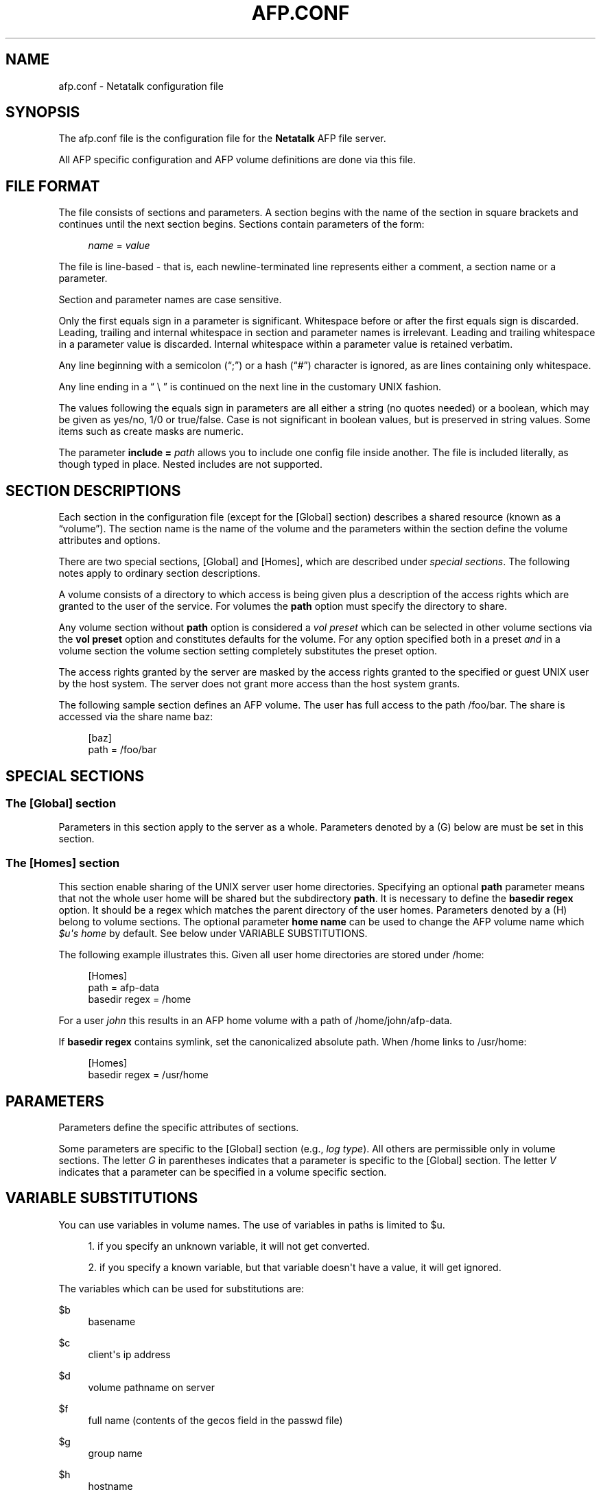 '\" t
.\"     Title: afp.conf
.\"    Author: [FIXME: author] [see http://docbook.sf.net/el/author]
.\" Generator: DocBook XSL Stylesheets v1.78.0 <http://docbook.sf.net/>
.\"      Date: 06 Aug 2014
.\"    Manual: 3.1.6
.\"    Source: 3.1.6
.\"  Language: English
.\"
.TH "AFP\&.CONF" "5" "06 Aug 2014" "3.1.6" "3.1.6"
.\" -----------------------------------------------------------------
.\" * Define some portability stuff
.\" -----------------------------------------------------------------
.\" ~~~~~~~~~~~~~~~~~~~~~~~~~~~~~~~~~~~~~~~~~~~~~~~~~~~~~~~~~~~~~~~~~
.\" http://bugs.debian.org/507673
.\" http://lists.gnu.org/archive/html/groff/2009-02/msg00013.html
.\" ~~~~~~~~~~~~~~~~~~~~~~~~~~~~~~~~~~~~~~~~~~~~~~~~~~~~~~~~~~~~~~~~~
.ie \n(.g .ds Aq \(aq
.el       .ds Aq '
.\" -----------------------------------------------------------------
.\" * set default formatting
.\" -----------------------------------------------------------------
.\" disable hyphenation
.nh
.\" disable justification (adjust text to left margin only)
.ad l
.\" -----------------------------------------------------------------
.\" * MAIN CONTENT STARTS HERE *
.\" -----------------------------------------------------------------
.SH "NAME"
afp.conf \- Netatalk configuration file
.SH "SYNOPSIS"
.PP
The
afp\&.conf
file is the configuration file for the
\fBNetatalk\fR
AFP file server\&.
.PP
All AFP specific configuration and AFP volume definitions are done via this file\&.
.SH "FILE FORMAT"
.PP
The file consists of sections and parameters\&. A section begins with the name of the section in square brackets and continues until the next section begins\&. Sections contain parameters of the form:
.sp
.if n \{\
.RS 4
.\}
.nf
    \fIname\fR = \fIvalue \fR
    
.fi
.if n \{\
.RE
.\}
.PP
The file is line\-based \- that is, each newline\-terminated line represents either a comment, a section name or a parameter\&.
.PP
Section and parameter names are case sensitive\&.
.PP
Only the first equals sign in a parameter is significant\&. Whitespace before or after the first equals sign is discarded\&. Leading, trailing and internal whitespace in section and parameter names is irrelevant\&. Leading and trailing whitespace in a parameter value is discarded\&. Internal whitespace within a parameter value is retained verbatim\&.
.PP
Any line beginning with a semicolon (\(lq;\(rq) or a hash (\(lq#\(rq) character is ignored, as are lines containing only whitespace\&.
.PP
Any line ending in a
\(lq \e \(rq
is continued on the next line in the customary UNIX fashion\&.
.PP
The values following the equals sign in parameters are all either a string (no quotes needed) or a boolean, which may be given as yes/no, 1/0 or true/false\&. Case is not significant in boolean values, but is preserved in string values\&. Some items such as create masks are numeric\&.
.PP
The parameter
\fBinclude = \fR\fB\fIpath\fR\fR
allows you to include one config file inside another\&. The file is included literally, as though typed in place\&. Nested includes are not supported\&.
.SH "SECTION DESCRIPTIONS"
.PP
Each section in the configuration file (except for the [Global] section) describes a shared resource (known as a
\(lqvolume\(rq)\&. The section name is the name of the volume and the parameters within the section define the volume attributes and options\&.
.PP
There are two special sections, [Global] and [Homes], which are described under
\fIspecial sections\fR\&. The following notes apply to ordinary section descriptions\&.
.PP
A volume consists of a directory to which access is being given plus a description of the access rights which are granted to the user of the service\&. For volumes the
\fBpath\fR
option must specify the directory to share\&.
.PP
Any volume section without
\fBpath\fR
option is considered a
\fIvol preset\fR
which can be selected in other volume sections via the
\fBvol preset\fR
option and constitutes defaults for the volume\&. For any option specified both in a preset
\fIand\fR
in a volume section the volume section setting completely substitutes the preset option\&.
.PP
The access rights granted by the server are masked by the access rights granted to the specified or guest UNIX user by the host system\&. The server does not grant more access than the host system grants\&.
.PP
The following sample section defines an AFP volume\&. The user has full access to the path
/foo/bar\&. The share is accessed via the share name
baz:
.sp
.if n \{\
.RS 4
.\}
.nf
 [baz]
    path = /foo/bar 
.fi
.if n \{\
.RE
.\}
.SH "SPECIAL SECTIONS"
.SS "The [Global] section"
.PP
Parameters in this section apply to the server as a whole\&. Parameters denoted by a (G) below are must be set in this section\&.
.SS "The [Homes] section"
.PP
This section enable sharing of the UNIX server user home directories\&. Specifying an optional
\fBpath\fR
parameter means that not the whole user home will be shared but the subdirectory
\fBpath\fR\&. It is necessary to define the
\fBbasedir regex\fR
option\&. It should be a regex which matches the parent directory of the user homes\&. Parameters denoted by a (H) belong to volume sections\&. The optional parameter
\fBhome name\fR
can be used to change the AFP volume name which
\fI$u\*(Aqs home\fR
by default\&. See below under VARIABLE SUBSTITUTIONS\&.
.PP
The following example illustrates this\&. Given all user home directories are stored under
/home:
.sp
.if n \{\
.RS 4
.\}
.nf
 [Homes]
      path = afp\-data
      basedir regex = /home
.fi
.if n \{\
.RE
.\}
.sp
For a user
\fIjohn\fR
this results in an AFP home volume with a path of
/home/john/afp\-data\&.
.PP
If
\fBbasedir regex\fR
contains symlink, set the canonicalized absolute path\&. When
/home
links to
/usr/home:
.sp
.if n \{\
.RS 4
.\}
.nf
 [Homes]
      basedir regex = /usr/home
.fi
.if n \{\
.RE
.\}
.SH "PARAMETERS"
.PP
Parameters define the specific attributes of sections\&.
.PP
Some parameters are specific to the [Global] section (e\&.g\&.,
\fIlog type\fR)\&. All others are permissible only in volume sections\&. The letter
\fIG\fR
in parentheses indicates that a parameter is specific to the [Global] section\&. The letter
\fIV\fR
indicates that a parameter can be specified in a volume specific section\&.
.SH "VARIABLE SUBSTITUTIONS"
.PP
You can use variables in volume names\&. The use of variables in paths is limited to $u\&.
.sp
.RS 4
.ie n \{\
\h'-04' 1.\h'+01'\c
.\}
.el \{\
.sp -1
.IP "  1." 4.2
.\}
if you specify an unknown variable, it will not get converted\&.
.RE
.sp
.RS 4
.ie n \{\
\h'-04' 2.\h'+01'\c
.\}
.el \{\
.sp -1
.IP "  2." 4.2
.\}
if you specify a known variable, but that variable doesn\*(Aqt have a value, it will get ignored\&.
.RE
.PP
The variables which can be used for substitutions are:
.PP
$b
.RS 4
basename
.RE
.PP
$c
.RS 4
client\*(Aqs ip address
.RE
.PP
$d
.RS 4
volume pathname on server
.RE
.PP
$f
.RS 4
full name (contents of the gecos field in the passwd file)
.RE
.PP
$g
.RS 4
group name
.RE
.PP
$h
.RS 4
hostname
.RE
.PP
$i
.RS 4
client\*(Aqs ip, without port
.RE
.PP
$s
.RS 4
server name (this can be the hostname)
.RE
.PP
$u
.RS 4
user name (if guest, it is the user that guest is running as)
.RE
.PP
$v
.RS 4
volume name
.RE
.PP
$$
.RS 4
prints dollar sign ($)
.RE
.SH "EXPLANATION OF GLOBAL PARAMETERS"
.SS "Authentication Options"
.PP
ad domain = \fIDOMAIN\fR \fB(G)\fR
.RS 4
Append @DOMAIN to username when authenticating\&. Useful in Active Directory environments that otherwise would require the user to enter the full user@domain string\&.
.RE
.PP
admin auth user = \fIuser\fR \fB(G)\fR
.RS 4
Specifying eg "\fBadmin auth user = root\fR" whenever a normal user login fails, afpd will try to authenticate as the specified
\fBadmin auth user\fR\&. If this succeeds, a normal session is created for the original connecting user\&. Said differently: if you know the password of
\fBadmin auth user\fR, you can authenticate as any other user\&.
.RE
.PP
k5 keytab = \fIpath\fR \fB(G)\fR, k5 service = \fIservice\fR \fB(G)\fR, k5 realm = \fIrealm\fR \fB(G)\fR
.RS 4
These are required if the server supports the Kerberos 5 authentication UAM\&.
.RE
.PP
nt domain = \fIDOMAIN\fR \fB(G)\fR, nt separator = \fISEPARATOR\fR \fB(G)\fR
.RS 4
Use for eg\&. winbind authentication, prepends both strings before the username from login and then tries to authenticate with the result through the available and active UAM authentication modules\&.
.RE
.PP
save password = \fIBOOLEAN\fR (default: \fIyes\fR) \fB(G)\fR
.RS 4
Enables or disables the ability of clients to save passwords locally\&.
.RE
.PP
set password = \fIBOOLEAN\fR (default: \fIno\fR) \fB(G)\fR
.RS 4
Enables or disables the ability of clients to change their passwords via chooser or the "connect to server" dialog\&.
.RE
.PP
uam list = \fIuam list\fR \fB(G)\fR
.RS 4
Space or comma separated list of UAMs\&. (The default is "uams_dhx\&.so uams_dhx2\&.so")\&.
.sp
The most commonly used UAMs are:
.PP
uams_guest\&.so
.RS 4
allows guest logins
.RE
.PP
uams_clrtxt\&.so
.RS 4
(uams_pam\&.so or uams_passwd\&.so) Allow logins with passwords transmitted in the clear\&. (legacy)
.RE
.PP
uams_randum\&.so
.RS 4
allows Random Number and Two\-Way Random Number Exchange for authentication (requires a separate file containing the passwords, either @pkgconfdir@/afppasswd file or the one specified via "\fBpasswd file\fR"\&. See
\fBafppasswd\fR(1)
for details\&. (legacy)
.RE
.PP
uams_dhx\&.so
.RS 4
(uams_dhx_pam\&.so or uams_dhx_passwd\&.so) Allow Diffie\-Hellman eXchange (DHX) for authentication\&.
.RE
.PP
uams_dhx2\&.so
.RS 4
(uams_dhx2_pam\&.so or uams_dhx2_passwd\&.so) Allow Diffie\-Hellman eXchange 2 (DHX2) for authentication\&.
.RE
.PP
uam_gss\&.so
.RS 4
Allow Kerberos V for authentication (optional)
.RE
.RE
.PP
uam path = \fIpath\fR \fB(G)\fR
.RS 4
Sets the default path for UAMs for this server (default is /lib/netatalk)\&.
.RE
.SS "Charset Options"
.PP
With OS X Apple introduced the AFP3 protocol\&. One of the big changes was, that AFP3 uses Unicode names encoded as Decomposed UTF\-8 (UTF8\-MAC)\&. Previous AFP/OS versions used charsets like MacRoman, MacCentralEurope, etc\&.
.PP
To be able to serve AFP3 and older clients at the same time,
\fBafpd\fR
needs to be able to convert between UTF\-8 and Mac charsets\&. Even OS X clients partly still rely on the mac charset\&. As there\*(Aqs no way,
\fBafpd\fR
can detect the codepage a pre AFP3 client uses, you have to specify it using the
\fBmac charset\fR
option\&. The default is MacRoman, which should be fine for most western users\&.
.PP
As
\fBafpd\fR
needs to interact with UNIX operating system as well, it need\*(Aqs to be able to convert from UTF8\-MAC / Mac charset to the UNIX charset\&. By default
\fBafpd\fR
uses
\fIUTF8\fR\&. You can set the UNIX charset using the
\fBunix charset\fR
option\&. If you\*(Aqre using extended characters in the configuration files for
\fBafpd\fR, make sure your terminal matches the
\fBunix charset\fR\&.
.PP
mac charset = \fICHARSET\fR \fB(G)/(V)\fR
.RS 4
Specifies the Mac clients charset, e\&.g\&.
\fIMAC_ROMAN\fR\&. This is used to convert strings and filenames to the clients codepage for OS9 and Classic, i\&.e\&. for authentication and AFP messages (SIGUSR2 messaging)\&. This will also be the default for the volumes
\fBmac charset\fR\&. Defaults to
\fIMAC_ROMAN\fR\&.
.RE
.PP
unix charset = \fICHARSET\fR \fB(G)\fR
.RS 4
Specifies the servers unix charset, e\&.g\&.
\fIISO\-8859\-15\fR
or
\fIEUC\-JP\fR\&. This is used to convert strings to/from the systems locale, e\&.g\&. for authentication, server messages and volume names\&. If
\fILOCALE\fR
is set, the systems locale is used\&. Defaults to
\fIUTF8\fR\&.
.RE
.PP
vol charset = \fICHARSET\fR \fB(G)/(V)\fR
.RS 4
Specifies the encoding of the volumes filesystem\&. By default, it is the same as
\fBunix charset\fR\&.
.RE
.SS "Password Options"
.PP
passwd file = \fIpath\fR \fB(G)\fR
.RS 4
Sets the path to the Randnum UAM passwd file for this server (default is @pkgconfdir@/afppasswd)\&.
.RE
.PP
passwd minlen = \fInumber\fR \fB(G)\fR
.RS 4
Sets the minimum password length, if supported by the UAM
.RE
.SS "Network Options"
.PP
advertise ssh = \fIBOOLEAN\fR (default: \fIno\fR) \fB(G)\fR
.RS 4
Allows old Mac OS X clients (10\&.3\&.3\-10\&.4) to automagically establish a tunneled AFP connection through SSH\&. If this option is set, the server\*(Aqs answers to client\*(Aqs FPGetSrvrInfo requests contain an additional entry\&. It depends on both client\*(Aqs settings and a correctly configured and running
\fBsshd\fR(8)
on the server to let things work\&.
.if n \{\
.sp
.\}
.RS 4
.it 1 an-trap
.nr an-no-space-flag 1
.nr an-break-flag 1
.br
.ps +1
\fBNote\fR
.ps -1
.br
Setting this option is not recommended since globally encrypting AFP connections via SSH will increase the server\*(Aqs load significantly\&. On the other hand, Apple\*(Aqs client side implementation of this feature in MacOS X versions prior to 10\&.3\&.4 contained a security flaw\&.
.sp .5v
.RE
.RE
.PP
afp interfaces = \fIname [name \&.\&.\&.]\fR \fB(G)\fR
.RS 4
Specifies the network interfaces that the server should listens on\&. The default is advertise the first IP address of the system, but to listen for any incoming request\&.
.RE
.PP
afp listen = \fIip address[:port] [ip address[:port] \&.\&.\&.]\fR \fB(G)\fR
.RS 4
Specifies the IP address that the server should advertise
\fBand\fR
listens to\&. The default is advertise the first IP address of the system, but to listen for any incoming request\&. The network address may be specified either in dotted\-decimal format for IPv4 or in hexadecimal format for IPv6\&.
.sp
IPv6 address + port combination must use URL the format using square brackets [IPv6]:port
.RE
.PP
afp port = \fIport number\fR \fB(G)\fR
.RS 4
Allows a different TCP port to be used for AFP\&. The default is 548\&. Also sets the default port applied when none specified in an
\fBafp listen\fR
option\&.
.RE
.PP
cnid listen = \fIip address[:port] [ip address[:port] \&.\&.\&.]\fR \fB(G)\fR
.RS 4
Specifies the IP address that the CNID server should listen on\&. The default is
\fBlocalhost:4700\fR\&.
.RE
.PP
disconnect time = \fInumber\fR \fB(G)\fR
.RS 4
Keep disconnected AFP sessions for
\fInumber\fR
hours before dropping them\&. Default is 24 hours\&.
.RE
.PP
dsireadbuf = \fInumber\fR \fB(G)\fR
.RS 4
Scale factor that determines the size of the DSI/TCP readahead buffer, default is 12\&. This is multiplies with the DSI server quantum (default ~300k) to give the size of the buffer\&. Increasing this value might increase throughput in fast local networks for volume to volume copies\&.
\fINote\fR: This buffer is allocated per afpd child process, so specifying large values will eat up large amount of memory (buffer size * number of clients)\&.
.RE
.PP
fqdn = \fIname:port\fR \fB(G)\fR
.RS 4
Specifies a fully\-qualified domain name, with an optional port\&. This is discarded if the server cannot resolve it\&. This option is not honored by AppleShare clients <= 3\&.8\&.3\&. This option is disabled by default\&. Use with caution as this will involve a second name resolution step on the client side\&. Also note that afpd will advertise this name:port combination but not automatically listen to it\&.
.RE
.PP
hostname = \fIname\fR \fB(G)\fR
.RS 4
Use this instead of the result from calling hostname for determining which IP address to advertise, therefore the hostname is resolved to an IP which is the advertised\&. This is NOT used for listening and it is also overwritten by
\fBafp listen\fR\&.
.RE
.PP
max connections = \fInumber\fR \fB(G)\fR
.RS 4
Sets the maximum number of clients that can simultaneously connect to the server (default is 200)\&.
.RE
.PP
server quantum = \fInumber\fR \fB(G)\fR
.RS 4
This specifies the DSI server quantum\&. The default value is 0x100000 (1 MiB)\&. The maximum value is 0xFFFFFFFFF, the minimum is 32000\&. If you specify a value that is out of range, the default value will be set\&. Do not change this value unless you\*(Aqre absolutely sure, what you\*(Aqre doing
.RE
.PP
sleep time = \fInumber\fR \fB(G)\fR
.RS 4
Keep sleeping AFP sessions for
\fInumber\fR
hours before disconnecting clients in sleep mode\&. Default is 10 hours\&.
.RE
.PP
tcprcvbuf = \fInumber\fR \fB(G)\fR
.RS 4
Try to set TCP receive buffer using setsockpt()\&. Often OSes impose restrictions on the applications ability to set this value\&.
.RE
.PP
tcpsndbuf = \fInumber\fR \fB(G)\fR
.RS 4
Try to set TCP send buffer using setsockpt()\&. Often OSes impose restrictions on the applications ability to set this value\&.
.RE
.PP
recvfile = \fIBOOLEAN\fR (default: \fIno\fR) \fB(G)\fR
.RS 4
Whether to use splice() on Linux for receiving data\&.
.RE
.PP
splice size = \fInumber\fR (default: \fI64k\fR) \fB(G)\fR
.RS 4
Maximum number of bytes spliced\&.
.RE
.PP
use sendfile = \fIBOOLEAN\fR (default: \fIyes\fR) \fB(G)\fR
.RS 4
Whether to use sendfile
syscall for sending file data to clients\&.
.RE
.PP
zeroconf = \fIBOOLEAN\fR (default: \fIyes\fR) \fB(G)\fR
.RS 4
Whether to use automatic Zeroconf
service registration if Avahi or mDNSResponder were compiled in\&.
.RE
.SS "Miscellaneous Options"
.PP
admin group = \fIgroup\fR \fB(G)\fR
.RS 4
Allows users of a certain group to be seen as the superuser when they log in\&. This option is disabled by default\&.
.RE
.PP
afp read locks = \fIBOOLEAN\fR (default: \fIno\fR) \fB(G)\fR
.RS 4
Whether to apply locks to the byte region read in FPRead calls\&. The AFP spec mandates this, but it\*(Aqs not really in line with UNIX semantics and is a performance hug\&.
.RE
.PP
afpstats = \fIBOOLEAN\fR (default: \fIno\fR) \fB(G)\fR
.RS 4
Whether to provide AFP runtime statistics (connected users, open volumes) via dbus\&.
.RE
.PP
basedir regex = \fIregex\fR \fB(H)\fR
.RS 4
Regular expression which matches the parent directory of the user homes\&. If
\fBbasedir regex\fR
contains symlink, you must set the canonicalized absolute path\&. In the simple case this is just a path ie
\fBbasedir regex = /home\fR
.RE
.PP
chmod request = \fIpreserve (default) | ignore | simple\fR \fB(G/V)\fR
.RS 4
Advanced permission control that deals with ACLs\&.
.sp
.RS 4
.ie n \{\
\h'-04'\(bu\h'+03'\c
.\}
.el \{\
.sp -1
.IP \(bu 2.3
.\}

\fBignore\fR
\- UNIX chmod() requests are completely ignored
.RE
.sp
.RS 4
.ie n \{\
\h'-04'\(bu\h'+03'\c
.\}
.el \{\
.sp -1
.IP \(bu 2.3
.\}

\fBpreserve\fR
\- preserve ZFS ACEs for named users and groups or POSIX ACL group mask
.RE
.sp
.RS 4
.ie n \{\
\h'-04'\(bu\h'+03'\c
.\}
.el \{\
.sp -1
.IP \(bu 2.3
.\}

\fBsimple\fR
\- just to a chmod() as requested without any extra steps
.RE
.RE
.PP
close vol = \fIBOOLEAN\fR (default: \fIno\fR) \fB(G)\fR
.RS 4
Whether to close volumes possibly opened by clients when they\*(Aqre removed from the configuration and the configuration is reloaded\&.
.RE
.PP
cnid mysql host = \fIMySQL server address\fR \fB(G)\fR
.RS 4
name or address of a MySQL server for use with the mysql CNID backend\&.
.RE
.PP
cnid mysql user = \fIMySQL user\fR \fB(G)\fR
.RS 4
MySQL user for authentication with the server\&.
.RE
.PP
cnid mysql pw = \fIpassword\fR \fB(G)\fR
.RS 4
Password for MySQL server\&.
.RE
.PP
cnid mysql db = \fIdatabase name\fR \fB(G)\fR
.RS 4
Name of an existing database for which the specified user has full privileges\&.
.RE
.PP
cnid server = \fIipaddress[:port]\fR \fB(G)/(V)\fR
.RS 4
Specifies the IP address and port of a cnid_metad server, required for CNID dbd backend\&. Defaults to localhost:4700\&. The network address may be specified either in dotted\-decimal format for IPv4 or in hexadecimal format for IPv6\&.\-
.RE
.PP
dbus daemon = \fIpath\fR \fB(G)\fR
.RS 4
Sets the path to dbus\-daemon binary used by Spotlight feature\&. The default is
/bin/dbus\-daemon\&.
.RE
.PP
dircachesize = \fInumber\fR \fB(G)\fR
.RS 4
Maximum possible entries in the directory cache\&. The cache stores directories and files\&. It is used to cache the full path to directories and CNIDs which considerably speeds up directory enumeration\&.
.sp
Default size is 8192, maximum size is 131072\&. Given value is rounded up to nearest power of 2\&. Each entry takes about 100 bytes, which is not much, but remember that every afpd child process for every connected user has its cache\&.
.RE
.PP
extmap file = \fIpath\fR \fB(G)\fR
.RS 4
Sets the path to the file which defines file extension type/creator mappings\&. (default is @pkgconfdir@/extmap\&.conf)\&.
.RE
.PP
force xattr with sticky bit = \fIBOOLEAN\fR (default: \fIno\fR) \fB(G/V)\fR
.RS 4
Writing metadata xattr on directories with the sticky bit set may fail even though we may have write access to a directory, because if the sticky bit is set only the owner is allowed to write xattrs\&.
.sp
By enabling this option Netatalk will write the metadata xattr as root\&.
.RE
.PP
guest account = \fIname\fR \fB(G)\fR
.RS 4
Specifies the user that guests should use (default is "nobody")\&. The name should be quoted\&.
.RE
.PP
home name = \fIname\fR \fB(H)\fR
.RS 4
AFP user home volume name\&. The default is
\fIuser\*(Aqs home\fR\&.
.RE
.PP
ignored attributes = \fIall | nowrite | nodelete | norename\fR \fB(G)/(V)\fR
.RS 4
Speficy a set of file and directory attributes that shall be ignored by the server,
\fBall\fR
includes all the other options\&.
.sp
In OS X when the Finder sets a lock on a file/directory or you set the BSD uchg flag in the Terminal, all three attributes are used\&. Thus in order to ignore the Finder lock/BSD uchg flag, add set
\fIignored attributes = all\fR\&.
.RE
.PP
login message = \fImessage\fR \fB(G)/(V)\fR
.RS 4
Sets a message to be displayed when clients logon to the server\&. The message should be in
\fBunix charset\fR
and should be quoted\&. Extended characters are allowed\&.
.RE
.PP
mimic model = \fImodel\fR \fB(G)\fR
.RS 4
Specifies the icon model that appears on clients\&. Defaults to off\&. Note that afpd must support Zeroconf\&. Examples: RackMac (same as Xserve), PowerBook, PowerMac, Macmini, iMac, MacBook, MacBookPro, MacBookAir, MacPro, AppleTV1,1, AirPort\&.
.RE
.PP
signature = <text> \fB(G)\fR
.RS 4
Specify a server signature\&. The maximum length is 16 characters\&. This option is useful for clustered environments, to provide fault isolation etc\&. By default, afpd generate signature and saving it to
/var/netatalk/afp_signature\&.conf
automatically (based on random number)\&. See also asip\-status\&.pl(1)\&.
.RE
.PP
solaris share reservations = \fIBOOLEAN\fR (default: \fIyes\fR) \fB(G)\fR
.RS 4
Use share reservations on Solaris\&. Solaris CIFS server uses this too, so this makes a lock coherent multi protocol server\&.
.RE
.PP
sparql results limit = \fINUMBER\fR (default: \fIUNLIMITED\fR) \fB(G)\fR
.RS 4
Impose a limit on the number of results queried from Tracker via SPARQL queries\&.
.RE
.PP
spotlight = \fIBOOLEAN\fR (default: \fIno\fR) \fB(G)/(V)\fR
.RS 4
Whether to enable Spotlight searches\&. Note: once the global option is enabled, any volume that is not enabled won\*(Aqt be searchable at all\&. See also
\fIdbus daemon\fR
option\&.
.RE
.PP
spotlight attributes = \fICOMMA SEPERATED STRING\fR (default: \fIEMPTY\fR) \fB(G)\fR
.RS 4
A list of attributes that are allowed to be used in Spotlight searches\&. By default all attributes can be searched, passing a string limits attributes to elements of the string\&. Example:
.sp
.if n \{\
.RS 4
.\}
.nf
spotlight
            attributes = *,kMDItemTextContent
.fi
.if n \{\
.RE
.\}
.sp
.RE
.PP
spotlight expr = \fIBOOLEAN\fR (default: \fIyes\fR) \fB(G)\fR
.RS 4
Whether to allow the use of logic expression in searches\&.
.RE
.PP
start dbus = \fIBOOLEAN\fR (default: \fIyes\fR) \fB(G)\fR
.RS 4
Whether to start a dbus instance for use with Tracker\&.
.RE
.PP
start tracker = \fIBOOLEAN\fR (default: \fIyes\fR) \fB(G)\fR
.RS 4
Whether to start Tracker with
\fItracker\-control \-s\fR\&.
.RE
.PP
veto message = \fIBOOLEAN\fR (default: \fIno\fR) \fB(G)\fR
.RS 4
Send optional AFP messages for vetoed files\&. Then whenever a client tries to access any file or directory with a vetoed name, it will be sent an AFP message indicating the name and the directory\&.
.RE
.PP
vol dbpath = \fIpath\fR \fB(G)/(V)\fR
.RS 4
Sets the database information to be stored in path\&. You have to specify a writable location, even if the volume is read only\&. The default is
/var/netatalk/CNID/$v/\&.
.RE
.PP
vol dbnest = \fIBOOLEAN\fR (default: \fIno\fR) \fB(G)\fR
.RS 4
Setting this option to true brings back Netatalk 2 behaviour of storing the CNID database in a folder called \&.AppleDB inside the volume root of each share\&.
.RE
.PP
volnamelen = \fInumber\fR \fB(G)\fR
.RS 4
Max length of UTF8\-MAC volume name for Mac OS X\&. Note that Hangul is especially sensitive to this\&.
.sp
.if n \{\
.RS 4
.\}
.nf
 73: limit of Mac OS X 10\&.1 80: limit of Mac
            OS X 10\&.4/10\&.5 (default) 255: limit of recent Mac OS
            X
.fi
.if n \{\
.RE
.\}
.sp
Mac OS 9 and earlier are not influenced by this, because Maccharset volume name is always limited to 27 bytes\&.
.RE
.PP
vol preset = \fIname\fR \fB(G)/(V)\fR
.RS 4
Use section
\fBname\fR
as option preset for all volumes (when set in the [Global] section) or for one volume (when set in that volume\*(Aqs section)\&.
.RE
.SS "Logging Options"
.PP
log file = \fIlogfile\fR \fB(G)\fR
.RS 4
If not specified Netatalk logs to syslogs daemon facility\&. Otherwise it logs to
\fBlogfile\fR\&.
.RE
.PP
log level = \fItype:level [type:level \&.\&.\&.]\fR \fB(G)\fR, log level = \fItype:level,[type:level, \&.\&.\&.]\fR \fB(G)\fR
.RS 4
Specify that any message of a loglevel up to the given
\fBlog level\fR
should be logged\&.
.sp
By default afpd logs to syslog with a default logging setup equivalent to
\fBdefault:note\fR
.sp
logtypes: default, afpdaemon, logger, uamsdaemon
.sp
loglevels: severe, error, warn, note, info, debug, debug6, debug7, debug8, debug9, maxdebug
.if n \{\
.sp
.\}
.RS 4
.it 1 an-trap
.nr an-no-space-flag 1
.nr an-break-flag 1
.br
.ps +1
\fBNote\fR
.ps -1
.br
Both logtype and loglevels are case insensitive\&.
.sp .5v
.RE
.RE
.SS "Filesystem Change Events (FCE)"
.PP
Netatalk includes a nifty filesystem change event mechanism where afpd processes notify interested listeners about certain filesystem event by UDP network datagrams\&.
.PP
The following FCE events are defined:
.sp
.RS 4
.ie n \{\
\h'-04'\(bu\h'+03'\c
.\}
.el \{\
.sp -1
.IP \(bu 2.3
.\}
file modification (\fBfmod\fR)
.RE
.sp
.RS 4
.ie n \{\
\h'-04'\(bu\h'+03'\c
.\}
.el \{\
.sp -1
.IP \(bu 2.3
.\}
file deletion (\fBfdel\fR)
.RE
.sp
.RS 4
.ie n \{\
\h'-04'\(bu\h'+03'\c
.\}
.el \{\
.sp -1
.IP \(bu 2.3
.\}
directory deletion (\fBddel\fR)
.RE
.sp
.RS 4
.ie n \{\
\h'-04'\(bu\h'+03'\c
.\}
.el \{\
.sp -1
.IP \(bu 2.3
.\}
file creation (\fBfcre\fR)
.RE
.sp
.RS 4
.ie n \{\
\h'-04'\(bu\h'+03'\c
.\}
.el \{\
.sp -1
.IP \(bu 2.3
.\}
directory creation (\fBdcre\fR)
.RE
.sp
.RS 4
.ie n \{\
\h'-04'\(bu\h'+03'\c
.\}
.el \{\
.sp -1
.IP \(bu 2.3
.\}
file move or rename (\fBfmov\fR)
.RE
.sp
.RS 4
.ie n \{\
\h'-04'\(bu\h'+03'\c
.\}
.el \{\
.sp -1
.IP \(bu 2.3
.\}
directory move or rename (\fBdmov\fR)
.RE
.sp
.RS 4
.ie n \{\
\h'-04'\(bu\h'+03'\c
.\}
.el \{\
.sp -1
.IP \(bu 2.3
.\}
login (\fBlogin\fR)
.RE
.sp
.RS 4
.ie n \{\
\h'-04'\(bu\h'+03'\c
.\}
.el \{\
.sp -1
.IP \(bu 2.3
.\}
logout (\fBlogout\fR)
.RE
.PP
fce listener = \fIhost[:port]\fR \fB(G)\fR
.RS 4
Enables sending FCE events to the specified
\fIhost\fR, default
\fIport\fR
is 12250 if not specified\&. Specifying multiple listeners is done by having this option once for each of them\&.
.RE
.PP
fce version = \fI1|2\fR \fB(G)\fR
.RS 4
FCE protocol version, default is 1\&. You need version 2 for the fmov, dmov, login or logout events\&.
.RE
.PP
fce events = \fIfmod,fdel,ddel,fcre,dcre,fmov,dmov,login,logout\fR \fB(G)\fR
.RS 4
Specifies which FCE events are active, default is
\fIfmod,fdel,ddel,fcre,dcre\fR\&.
.RE
.PP
fce coalesce = \fIall|delete|create\fR \fB(G)\fR
.RS 4
Coalesce FCE events\&.
.RE
.PP
fce holdfmod = \fIseconds\fR \fB(G)\fR
.RS 4
This determines the time delay in seconds which is always waited if another file modification for the same file is done by a client before sending an FCE file modification event (fmod)\&. For example saving a file in Photoshop would generate multiple events by itself because the application is opening, modifying and closing a file multiple times for every "save"\&. Default: 60 seconds\&.
.RE
.PP
fce ignore names = \fINAME[/NAME2/\&.\&.\&.]\fR \fB(G)\fR
.RS 4
Slash delimited list of filenames for which FCE events shall not be generated\&. Default: \&.DS_Store\&.
.RE
.PP
fce notify script = \fIPATH\fR \fB(G)\fR
.RS 4
Script which will be executed for every FCE event, see contrib/shell_utils/fce_ev_script\&.shfrom the Netatalk sources for an example script\&.
.RE
.SS "Debug Parameters"
.PP
These options are useful for debugging only\&.
.PP
tickleval = \fInumber\fR \fB(G)\fR
.RS 4
Sets the tickle timeout interval (in seconds)\&. Defaults to 30\&.
.RE
.PP
timeout = \fInumber\fR \fB(G)\fR
.RS 4
Specify the number of tickles to send before timing out a connection\&. The default is 4, therefore a connection will timeout after 2 minutes\&.
.RE
.PP
client polling = \fIBOOLEAN\fR (default: \fIno\fR) \fB(G)\fR
.RS 4
With this option enabled, afpd won\*(Aqt advertise that it is capable of server notifications, so that connected clients poll the server every 10 seconds to detect changes in opened server windows\&.
\fINote\fR: Depending on the number of simultaneously connected clients and the network\*(Aqs speed, this can lead to a significant higher load on your network!
.sp
Do not use this option any longer as present Netatalk correctly supports server notifications, allowing connected clients to update folder listings in case another client changed the contents\&.
.RE
.SS "Options for ACL handling"
.PP
By default, the effective permission of the authenticated user are only mapped to the mentioned UARights permission structure, not the UNIX mode\&. You can adjust this behaviour with the configuration option
\fBmac acls\fR:
.PP
map acls = \fInone|rights|mode\fR \fB(G)\fR
.RS 4
.PP
none
.RS 4
no mapping of ACLs
.RE
.PP
rights
.RS 4
effective permissions are mapped to UARights structure\&. This is the default\&.
.RE
.PP
mode
.RS 4
ACLs are additionally mapped to the UNIX mode of the filesystem object\&.
.RE
.RE
.PP
If you want to be able to display ACLs on the client, you must setup both client and server as part on a authentication domain (directory service, eg LDAP, Open Directory, Active Directory)\&. The reason is, in OS X ACLs are bound to UUIDs, not just uid\*(Aqs or gid\*(Aqs\&. Therefor Netatalk must be able to map every filesystem uid and gid to a UUID so that it can return the server side ACLs which are bound to UNIX uid and gid mapped to OS X UUIDs\&.
.PP
Netatalk can query a directory server using LDAP queries\&. Either the directory server already provides an UUID attribute for user and groups (Active Directory, Open Directory) or you reuse an unused attribute (or add a new one) to you directory server (eg OpenLDAP)\&.
.PP
The following LDAP options must be configured for Netatalk:
.PP
ldap auth method = \fInone|simple|sasl\fR \fB(G)\fR
.RS 4
Authentication method:
\fBnone | simple | sasl\fR
.PP
none
.RS 4
anonymous LDAP bind
.RE
.PP
simple
.RS 4
simple LDAP bind
.RE
.PP
sasl
.RS 4
SASL\&. Not yet supported !
.RE
.RE
.PP
ldap auth dn = \fIdn\fR \fB(G)\fR
.RS 4
Distinguished Name of the user for simple bind\&.
.RE
.PP
ldap auth pw = \fIpassword\fR \fB(G)\fR
.RS 4
Distinguished Name of the user for simple bind\&.
.RE
.PP
ldap server = \fIhost\fR \fB(G)\fR
.RS 4
Name or IP address of your LDAP Server\&. This is only needed for explicit ACL support in order to be able to query LDAP for UUIDs\&.
.sp
You can use
\fBafpldaptest\fR(1)
to syntactically check your config\&.
.RE
.PP
ldap userbase = \fIbase dn\fR \fB(G)\fR
.RS 4
DN of the user container in LDAP\&.
.RE
.PP
ldap userscope = \fIscope\fR \fB(G)\fR
.RS 4
Search scope for user search:
\fBbase | one | sub\fR
.RE
.PP
ldap groupbase = \fIbase dn\fR \fB(G)\fR
.RS 4
DN of the group container in LDAP\&.
.RE
.PP
ldap groupscope = \fIscope\fR \fB(G)\fR
.RS 4
Search scope for user search:
\fBbase | one | sub\fR
.RE
.PP
ldap uuid attr = \fIdn\fR \fB(G)\fR
.RS 4
Name of the LDAP attribute with the UUIDs\&.
.sp
Note: this is used both for users and groups\&.
.RE
.PP
ldap name attr = \fIdn\fR \fB(G)\fR
.RS 4
Name of the LDAP attribute with the users short name\&.
.RE
.PP
ldap group attr = \fIdn\fR \fB(G)\fR
.RS 4
Name of the LDAP attribute with the groups short name\&.
.RE
.PP
ldap uuid string = \fISTRING\fR \fB(G)\fR
.RS 4
Format of the uuid string in the directory\&. A series of x and \-, where every x denotes a value 0\-9a\-f and every \- is a separator\&.
.sp
Default: xxxxxxxx\-xxxx\-xxxx\-xxxx\-xxxxxxxxxxxx
.RE
.PP
ldap uuid encoding = \fIstring | ms\-guid (default: string)\fR \fB(G)\fR
.RS 4
Format of the UUID of the LDAP attribute, allows usage of the binary objectGUID fields from Active Directory\&. If left unspecified, string is the default, which passes through the ASCII UUID returned by most other LDAP stores\&. If set to ms\-guid, the internal UUID representation is converted to and from the binary format used in the objectGUID attribute found on objects in Active Directory when interacting with the server\&.
.sp
See also the options
\fBldap user filter\fR
and
\fBldap group filter\fR\&.
.PP
string
.RS 4
UUID is a string, use with eg OpenDirectory\&.
.RE
.PP
ms\-guid
.RS 4
Binary objectGUID from Active Directory
.RE
.RE
.PP
ldap user filter = \fISTRING (default: unused)\fR \fB(G)\fR
.RS 4
Optional LDAP filter that matches user objects\&. This is necessary for Active Directory environments where users and groups are stored in the same directory subtree\&.
.sp
Recommended setting for Active Directory:
\fIobjectClass=user\fR\&.
.RE
.PP
ldap group filter = \fISTRING (default: unused)\fR \fB(G)\fR
.RS 4
Optional LDAP filter that matches group objects\&. This is necessary for Active Directory environments where users and groups are stored in the same directory subtree\&.
.sp
Recommended setting for Active Directory:
\fIobjectClass=group\fR\&.
.RE
.SH "EXPLANATION OF VOLUME PARAMETERS"
.SS "Parameters"
.PP
The section name defines the volume name\&. No two volumes may have the same name\&. The volume name cannot contain the
\*(Aq:\*(Aq
character\&. The volume name is mangled if it is very long\&. Mac charset volume name is limited to 27 characters\&. UTF8\-MAC volume name is limited to volnamelen parameter\&.
.PP
path = \fIPATH\fR \fB(V)\fR
.RS 4
The path name must be a fully qualified path name\&.
.RE
.PP
appledouble = \fIea|v2\fR \fB(V)\fR
.RS 4
Specify the format of the metadata files, which are used for saving Mac resource fork as well\&. Earlier versions used AppleDouble v2, the new default format is
\fBea\fR\&.
.RE
.PP
vol size limit = \fIsize in MiB\fR \fB(V)\fR
.RS 4
Useful for Time Machine: limits the reported volume size, thus preventing Time Machine from using the whole real disk space for backup\&. Example: "vol size limit = 1000" would limit the reported disk space to 1 GB\&.
\fBIMPORTANT: \fR
This is an approximated calculation taking into account the contents of Time Machine sparsebundle images\&. Therefor you MUST NOT use this volume to store other content when using this option, because it would NOT be accounted\&. The calculation works by reading the band size from the Info\&.plist XML file of the sparsebundle, reading the bands/ directory counting the number of band files, and then multiplying one with the other\&.
.RE
.PP
valid users = \fIuser @group\fR \fB(V)\fR
.RS 4
The allow option allows the users and groups that access a share to be specified\&. Users and groups are specified, delimited by spaces or commas\&. Groups are designated by a @ prefix\&. Names may be quoted in order to allow for spaces in names\&. Example:
.sp
.if n \{\
.RS 4
.\}
.nf
valid users = user "user 2" @group \(lq@group 2"
.fi
.if n \{\
.RE
.\}
.RE
.PP
invalid users = \fIusers/groups\fR \fB(V)\fR
.RS 4
The deny option specifies users and groups who are not allowed access to the share\&. It follows the same format as the "valid users" option\&.
.RE
.PP
hosts allow = \fIIP host address/IP netmask bits [ \&.\&.\&. ]\fR \fB(V)\fR
.RS 4
Only listed hosts and networks are allowed, all others are rejected\&. The network address may be specified either in dotted\-decimal format for IPv4 or in hexadecimal format for IPv6\&.
.sp
Example: hosts allow = 10\&.1\&.0\&.0/16 10\&.2\&.1\&.100 2001:0db8:1234::/48
.RE
.PP
hosts deny = \fIIP host address/IP netmask bits [ \&.\&.\&. ]\fR \fB(V)\fR
.RS 4
Listed hosts and nets are rejected, all others are allowed\&.
.sp
Example: hosts deny = 192\&.168\&.100/24 10\&.1\&.1\&.1 2001:db8::1428:57ab
.RE
.PP
cnid scheme = \fIbackend\fR \fB(V)\fR
.RS 4
set the CNID backend to be used for the volume, default is [dbd] available schemes: [ dbd last tdb mysql]
.RE
.PP
ea = \fInone|auto|sys|ad\fR \fB(V)\fR
.RS 4
Specify how Extended Attributes
are stored\&.
\fBauto\fR
is the default\&.
.PP
auto
.RS 4
Try
\fBsys\fR
(by setting an EA on the shared directory itself), fallback to
\fBad\fR\&. Requires writable volume for performing test\&. "\fBread only = yes\fR" overwrites
\fBauto\fR
with
\fBnone\fR\&. Use explicit "\fBea = sys|ad\fR" for read\-only volumes where appropriate\&.
.RE
.PP
sys
.RS 4
Use filesystem Extended Attributes\&.
.RE
.PP
ad
.RS 4
Use files in
\fI\&.AppleDouble\fR
directories\&.
.RE
.PP
none
.RS 4
No Extended Attributes support\&.
.RE
.RE
.PP
mac charset = \fICHARSET\fR \fB(V)\fR
.RS 4
specifies the Mac client charset for this Volume, e\&.g\&.
\fIMAC_ROMAN\fR,
\fIMAC_CYRILLIC\fR\&. If not specified the global setting is applied\&. This setting is only required if you need volumes, where the Mac charset differs from the one globally set in the [Global] section\&.
.RE
.PP
casefold = \fBoption\fR \fB(V)\fR
.RS 4
The casefold option handles, if the case of filenames should be changed\&. The available options are:
.sp
\fBtolower\fR
\- Lowercases names in both directions\&.
.sp
\fBtoupper\fR
\- Uppercases names in both directions\&.
.sp
\fBxlatelower\fR
\- Client sees lowercase, server sees uppercase\&.
.sp
\fBxlateupper\fR
\- Client sees uppercase, server sees lowercase\&.
.RE
.PP
password = \fIpassword\fR \fB(V)\fR
.RS 4
This option allows you to set a volume password, which can be a maximum of 8 characters long (using ASCII strongly recommended at the time of this writing)\&.
.RE
.PP
file perm = \fImode\fR \fB(V)\fR, directory perm = \fImode\fR \fB(V)\fR
.RS 4
Add(or) with the client requested permissions:
\fBfile perm\fR
is for files only,
\fBdirectory perm\fR
is for directories only\&. Don\*(Aqt use with "\fBunix priv = no\fR"\&.
.PP
\fBExample.\ \&Volume for a collaborative workgroup\fR
.sp
.if n \{\
.RS 4
.\}
.nf
file perm = 0660 directory perm =
              0770
.fi
.if n \{\
.RE
.\}

.RE
.PP
umask = \fImode\fR \fB(V)\fR
.RS 4
set perm mask\&. Don\*(Aqt use with "\fBunix priv = no\fR"\&.
.RE
.PP
preexec = \fIcommand\fR \fB(V)\fR
.RS 4
command to be run when the volume is mounted, ignored for user defined volumes
.RE
.PP
postexec = \fIcommand\fR \fB(V)\fR
.RS 4
command to be run when the volume is closed, ignored for user defined volumes
.RE
.PP
root preexec = \fIcommand\fR \fB(V)\fR
.RS 4
command to be run as root when the volume is mounted, ignored for user defined volumes
.RE
.PP
root postexec = \fIcommand\fR \fB(V)\fR
.RS 4
command to be run as root when the volume is closed, ignored for user defined volumes
.RE
.PP
rolist = \fBusers/groups\fR \fB(V)\fR
.RS 4
Allows certain users and groups to have read\-only access to a share\&. This follows the allow option format\&.
.RE
.PP
rwlist = \fIusers/groups\fR \fB(V)\fR
.RS 4
Allows certain users and groups to have read/write access to a share\&. This follows the allow option format\&.
.RE
.PP
veto files = \fIvetoed names\fR \fB(V)\fR
.RS 4
hide files and directories,where the path matches one of the \*(Aq/\*(Aq delimited vetoed names\&. The veto string must always be terminated with a \*(Aq/\*(Aq, eg\&. "veto files = veto1/", "veto files = veto1/veto2/"\&.
.RE
.SS "Volume options"
.PP
Boolean volume options\&.
.PP
acls = \fIBOOLEAN\fR (default: \fIyes\fR) \fB(V)\fR
.RS 4
Whether to flag volumes as supporting ACLs\&. If ACL support is compiled in, this is yes by default\&.
.RE
.PP
case sensitive = \fIBOOLEAN\fR (default: \fIyes\fR) \fB(V)\fR
.RS 4
Whether to flag volumes as supporting case\-sensitive filenames\&. If the filesystem is case\-insensitive, set to no\&. However, it is not fully verified\&.
.if n \{\
.sp
.\}
.RS 4
.it 1 an-trap
.nr an-no-space-flag 1
.nr an-break-flag 1
.br
.ps +1
\fBNote\fR
.ps -1
.br
In spite of being case sensitive as a matter of fact, netatalk 3\&.1\&.3 and earlier did not notify kCaseSensitive flag to the client\&. Starting with 3\&.1\&.4, it is notified correctly by default\&.
.sp .5v
.RE
.RE
.PP
cnid dev = \fIBOOLEAN\fR (default: \fIyes\fR) \fB(V)\fR
.RS 4
Whether to use the device number in the CNID backends\&. Helps when the device number is not constant across a reboot, eg cluster, \&.\&.\&.
.RE
.PP
convert appledouble = \fIBOOLEAN\fR (default: \fIyes\fR) \fB(V)\fR
.RS 4
Whether automatic conversion from
\fBappledouble = v2\fR
to
\fBappledouble = ea\fR
is performed when accessing filesystems from clients\&. This is generally useful, but costs some performance\&. It\*(Aqs recommendable to run
\fBdbd\fR
on volumes and do the conversion with that\&. Then this option can be set to no\&.
.RE
.PP
delete veto files = \fIBOOLEAN\fR (default: \fIno\fR) \fB(V)\fR
.RS 4
This option is used when Netatalk is attempting to delete a directory that contains one or more vetoed files or directories (see the veto files option)\&. If this option is set to no (the default) then if a directory contains any non\-vetoed files or directories then the directory delete will fail\&. This is usually what you want\&.
.sp
If this option is set to yes, then Netatalk will attempt to recursively delete any files and directories within the vetoed directory\&.
.RE
.PP
follow symlinks = \fIBOOLEAN\fR (default: \fIno\fR) \fB(V)\fR
.RS 4
The default setting is false thus symlinks are not followed on the server\&. This is the same behaviour as OS X\*(Aqs AFP server\&. Setting the option to true causes afpd to follow symlinks on the server\&. symlinks may point outside of the AFP volume, currently afpd doesn\*(Aqt do any checks for "wide symlinks"\&.
.if n \{\
.sp
.\}
.RS 4
.it 1 an-trap
.nr an-no-space-flag 1
.nr an-break-flag 1
.br
.ps +1
\fBNote\fR
.ps -1
.br
This option will subtly break when the symlinks point across filesystem boundaries\&.
.sp .5v
.RE
.RE
.PP
invisible dots = \fIBOOLEAN\fR (default: \fIno\fR) \fB(V)\fR
.RS 4
make dot files invisible\&. WARNING: enabling this option will lead to unwanted sideeffects were OS X applications when saving files to a temporary file starting with a dot first, then renaming the temp file to its final name, result in the saved file being invisible\&. The only thing this option is useful for is making files that start with a dot invisible on Mac OS 9\&. It\*(Aqs completely useless on Mac OS X, as both in Finder and in Terminal files starting with a dot are hidden anyway\&.
.RE
.PP
network ids = \fIBOOLEAN\fR (default: \fIyes\fR) \fB(V)\fR
.RS 4
Whether the server support network ids\&. Setting this to
\fIno\fR
will result in the client not using ACL AFP functions\&.
.RE
.PP
preexec close = \fIBOOLEAN\fR (default: \fIno\fR) \fB(V)\fR
.RS 4
A non\-zero return code from preexec close the volume being immediately, preventing clients to mount/see the volume in question\&.
.RE
.PP
read only = \fIBOOLEAN\fR (default: \fIno\fR) \fB(V)\fR
.RS 4
Specifies the share as being read only for all users\&. Overwrites
\fBea = auto\fR
with
\fBea = none\fR
.RE
.PP
root preexec close= \fIBOOLEAN\fR (default: \fIno\fR) \fB(V)\fR
.RS 4
A non\-zero return code from root_preexec closes the volume immediately, preventing clients to mount/see the volume in question\&.
.RE
.PP
search db = \fIBOOLEAN\fR (default: \fIno\fR) \fB(V)\fR
.RS 4
Use fast CNID database namesearch instead of slow recursive filesystem search\&. Relies on a consistent CNID database, ie Samba or local filesystem access lead to inaccurate or wrong results\&. Works only for "dbd" CNID db volumes\&.
.RE
.PP
stat vol = \fIBOOLEAN\fR (default: \fIyes\fR) \fB(V)\fR
.RS 4
Whether to stat volume path when enumerating volumes list, useful for automounting or volumes created by a preexec script\&.
.RE
.PP
time machine = \fIBOOLEAN\fR (default: \fIno\fR) \fB(V)\fR
.RS 4
Whether to enable Time Machine support for this volume\&.
.RE
.PP
unix priv = \fIBOOLEAN\fR (default: \fIyes\fR) \fB(V)\fR
.RS 4
Whether to use AFP3 UNIX privileges\&. This should be set for OS X clients\&. See also:
\fBfile perm\fR,
\fBdirectory perm\fR
and
\fBumask\fR\&.
.RE
.SH "CNID BACKENDS"
.PP
The AFP protocol mostly refers to files and directories by ID and not by name\&. Netatalk needs a way to store these ID\*(Aqs in a persistent way, to achieve this several different CNID backends are available\&. The CNID Databases are by default located in the
/var/netatalk/CNID/(volumename)/\&.AppleDB/
directory\&.
.PP
cdb
.RS 4
"Concurrent database", backend is based on Oracle Berkley DB\&. With this backend several
\fBafpd\fR
daemons access the CNID database directly\&. Berkeley DB locking is used to synchronize access, if more than one
\fBafpd\fR
process is active for a volume\&. The drawback is, that the crash of a single
\fBafpd\fR
process might corrupt the database\&.
.RE
.PP
dbd
.RS 4
Access to the CNID database is restricted to the
\fBcnid_metad\fR
daemon process\&.
\fBafpd\fR
processes communicate with the daemon for database reads and updates\&. If built with Berkeley DB transactions the probability for database corruption is practically zero, but performance can be slower than with
\fBcdb\fR
.RE
.PP
last
.RS 4
This backend is an exception, in terms of ID persistency\&. ID\*(Aqs are only valid for the current session\&. This is basically what
\fBafpd\fR
did in the 1\&.5 (and 1\&.6) versions\&. This backend is still available, as it is useful for e\&.g\&. sharing cdroms\&. Starting with Netatalk 3\&.0, it becomes the
\fIread only mode\fR
automatically\&.
.sp
\fBWarning\fR: It is
\fINOT\fR
recommended to use this backend for volumes anymore, as
\fBafpd\fR
now relies heavily on a persistent ID database\&. Aliases will likely not work and filename mangling is not supported\&.
.RE
.PP
Even though
\fB\&./configure \-\-help\fR
might show that there are other CNID backends available, be warned those are likely broken or mainly used for testing\&. Don\*(Aqt use them unless you know what you\*(Aqre doing, they may be removed without further notice from future versions\&.
.SH "CHARSET OPTIONS"
.PP
With OS X Apple introduced the AFP3 protocol\&. One of the most important changes was that AFP3 uses unicode names encoded as UTF\-8 decomposed\&. Previous AFP/OS versions used codepages, like MacRoman, MacCentralEurope, etc\&.
.PP
\fBafpd\fR
needs a way to preserve extended Macintosh characters, or characters illegal in unix filenames, when saving files on a unix filesystem\&. Earlier versions used the the so called CAP encoding\&. An extended character (>0x7F) would be converted to a :xx sequence, e\&.g\&. the Apple Logo (MacRoman: 0xF0) was saved as
:f0\&. Some special characters will be converted as to :xx notation as well\&. \*(Aq/\*(Aq will be encoded to
:2f, if
\fBusedots\fR
is not specified, a leading dot \*(Aq\&.\*(Aq will be encoded as
:2e\&.
.PP
This version now uses UTF\-8 as the default encoding for names\&. \*(Aq/\*(Aq will be converted to \*(Aq:\*(Aq\&.
.PP
The
\fBvol charset\fR
option will allow you to select another volume encoding\&. E\&.g\&. for western users another useful setting could be vol charset ISO\-8859\-15\&.
\fBafpd\fR
will accept any
\fBiconv\fR(1)
provided charset\&. If a character cannot be converted from the
\fBmac charset\fR
to the selected
\fBvol charset\fR, afpd will save it as a CAP encoded character\&. For AFP3 clients,
\fBafpd\fR
will convert the UTF\-8
character to
\fBmac charset\fR
first\&. If this conversion fails, you\*(Aqll receive a \-50 error on the mac\&.
.PP
\fINote\fR: Whenever you can, please stick with the default UTF\-8 volume format\&.
.SH "SEE ALSO"
.PP
\fBafpd\fR(8),
\fBafppasswd\fR(5),
\fBafp_signature.conf\fR(5),
\fBextmap.conf\fR(5),
\fBcnid_metad\fR(8)
